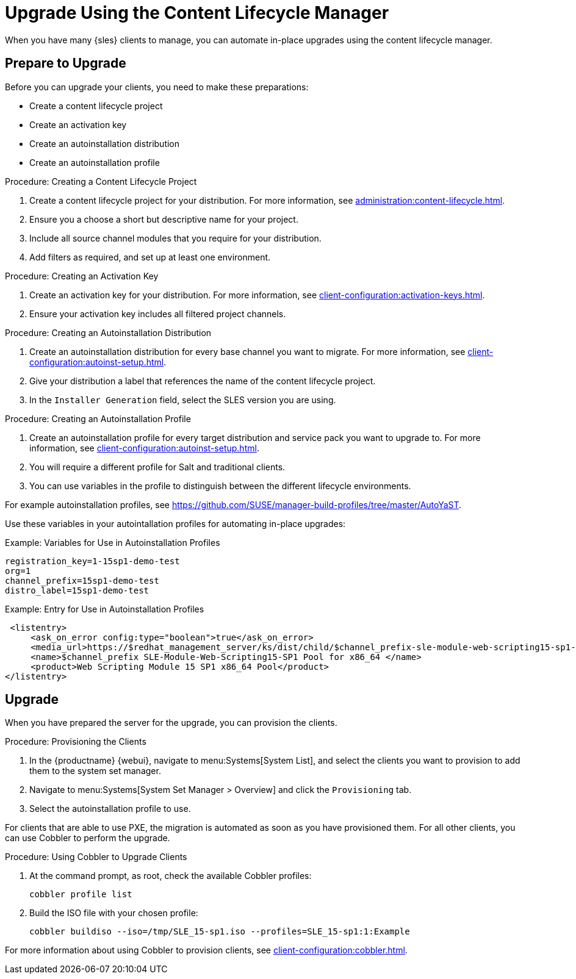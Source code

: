 [[client-upgrades-clm]]
= Upgrade Using the Content Lifecycle Manager

When you have many {sles} clients to manage, you can automate in-place upgrades using the content lifecycle manager.



== Prepare to Upgrade

Before you can upgrade your clients, you need to make these preparations:

* Create a content lifecycle project
* Create an activation key
* Create an autoinstallation distribution
* Create an autoinstallation profile

.Procedure: Creating a Content Lifecycle Project
. Create a content lifecycle project for your distribution.
    For more information, see xref:administration:content-lifecycle.adoc[].
. Ensure you a choose a short but descriptive name for your project.
. Include all source channel modules that you require for your distribution.
. Add filters as required, and set up at least one environment.



.Procedure: Creating an Activation Key
. Create an activation key for your distribution.
    For more information, see xref:client-configuration:activation-keys.adoc[].
. Ensure your activation key includes all filtered project channels.



.Procedure: Creating an Autoinstallation Distribution
. Create an autoinstallation distribution for every base channel you want to migrate.
    For more information, see xref:client-configuration:autoinst-setup.adoc[].
. Give your distribution a label that references the name of the content lifecycle project.
. In the ``Installer Generation`` field, select the SLES version you are using.



.Procedure: Creating an Autoinstallation Profile
. Create an autoinstallation profile for every target distribution and service pack you want to upgrade to.
    For more information, see xref:client-configuration:autoinst-setup.adoc[].
. You will require a different profile for Salt and traditional clients.
. You can use variables in the profile to distinguish between the different lifecycle environments.


For example autoinstallation profiles, see https://github.com/SUSE/manager-build-profiles/tree/master/AutoYaST.

Use these variables in your autointallation profiles for automating in-place upgrades:



.Example: Variables for Use in Autoinstallation Profiles
----
registration_key=1-15sp1-demo-test
org=1
channel_prefix=15sp1-demo-test
distro_label=15sp1-demo-test
----



.Example: Entry for Use in Autoinstallation Profiles
----
 <listentry>
     <ask_on_error config:type="boolean">true</ask_on_error>
     <media_url>https://$redhat_management_server/ks/dist/child/$channel_prefix-sle-module-web-scripting15-sp1-pool-x86_64/$distro_label</media_url>
     <name>$channel_prefix SLE-Module-Web-Scripting15-SP1 Pool for x86_64 </name>
     <product>Web Scripting Module 15 SP1 x86_64 Pool</product>
</listentry>
----



== Upgrade


When you have prepared the server for the upgrade, you can provision the clients.



.Procedure: Provisioning the Clients
. In the {productname} {webui}, navigate to menu:Systems[System List], and select the clients you want to provision to add them to the system set manager.
. Navigate to menu:Systems[System Set Manager > Overview] and click the [guimenu]``Provisioning`` tab.
. Select the autoinstallation profile to use.


For clients that are able to use PXE, the migration is automated as soon as you have provisioned them.
For all other clients, you can use Cobbler to perform the upgrade.



.Procedure: Using Cobbler to Upgrade Clients
. At the command prompt, as root, check the available Cobbler profiles:
+
----
cobbler profile list
----
. Build the ISO file with your chosen profile:
+
----
cobbler buildiso --iso=/tmp/SLE_15-sp1.iso --profiles=SLE_15-sp1:1:Example
----

For more information about using Cobbler to provision clients, see xref:client-configuration:cobbler.adoc[].
